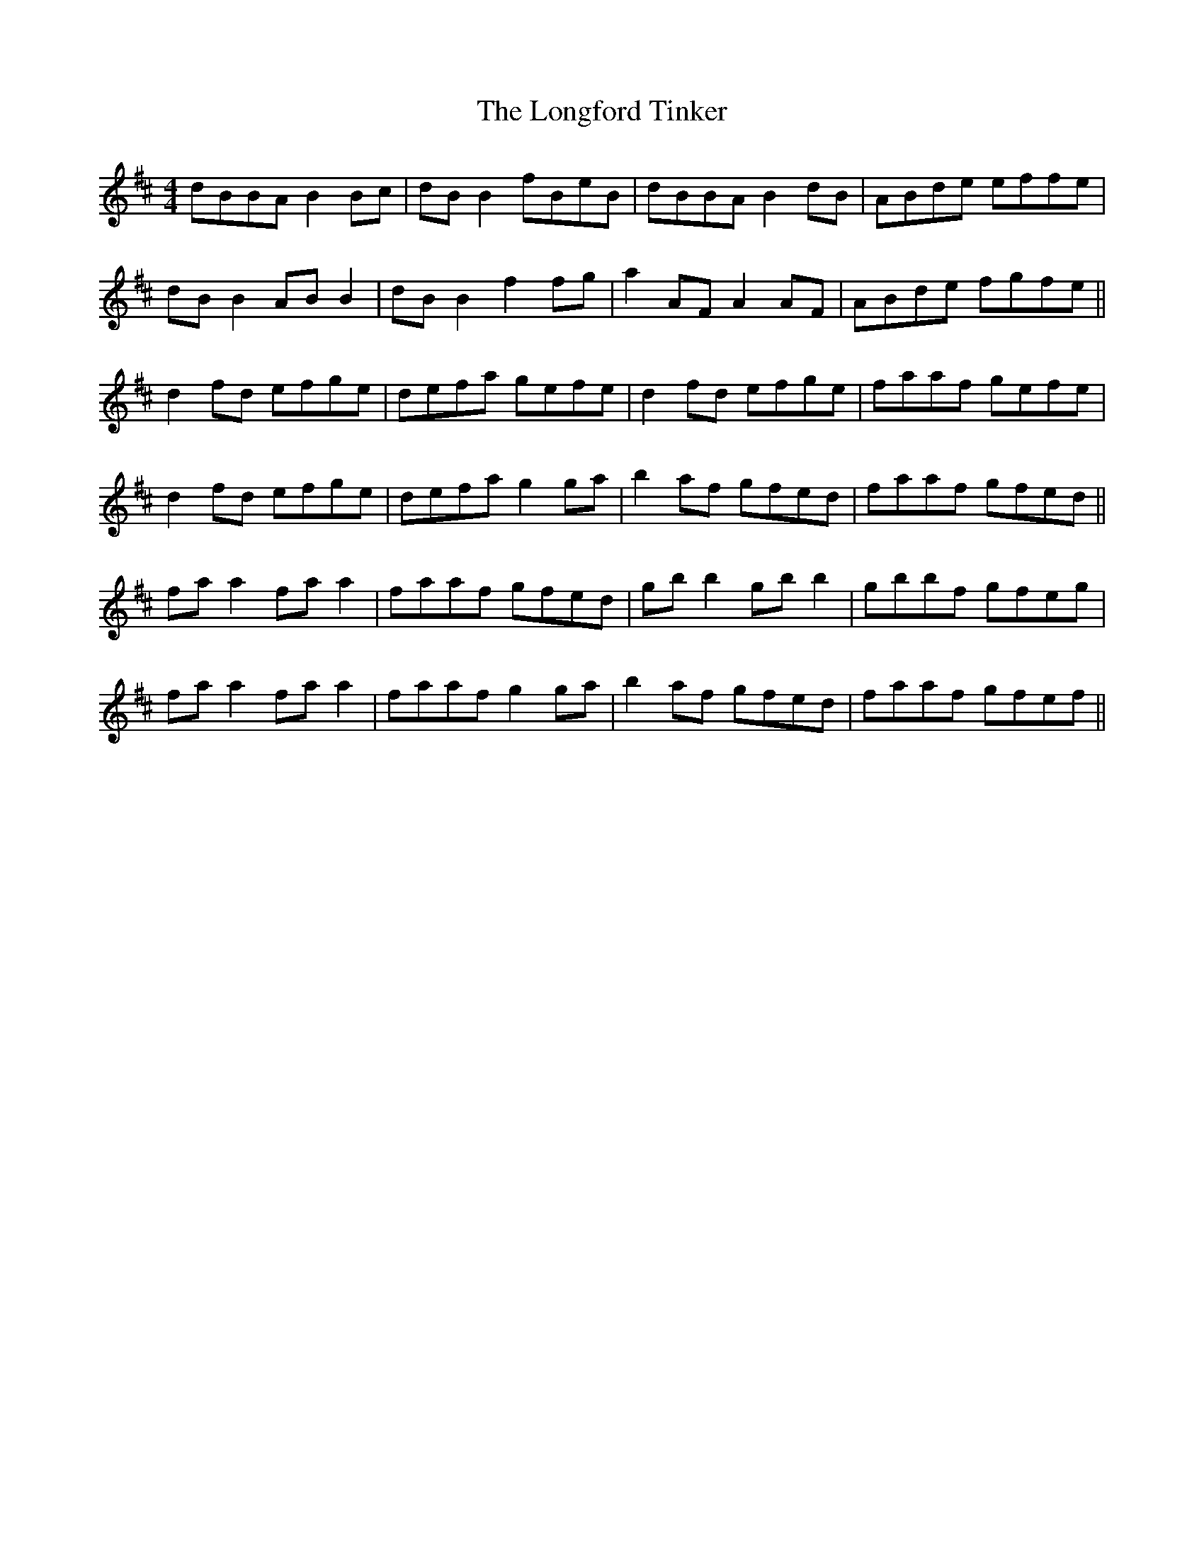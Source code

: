 X: 24134
T: Longford Tinker, The
R: reel
M: 4/4
K: Bminor
dBBA B2 Bc|dB B2 fBeB|dBBA B2 dB|ABde effe|
dB B2 AB B2|dB B2 f2 fg|a2 AF A2 AF|ABde fgfe||
d2 fd efge|defa gefe|d2 fd efge|faaf gefe|
d2 fd efge|defa g2 ga|b2 af gfed|faaf gfed||
fa a2 fa a2|faaf gfed|gb b2 gb b2|gbbf gfeg|
fa a2 fa a2|faaf g2 ga|b2 af gfed|faaf gfef||

